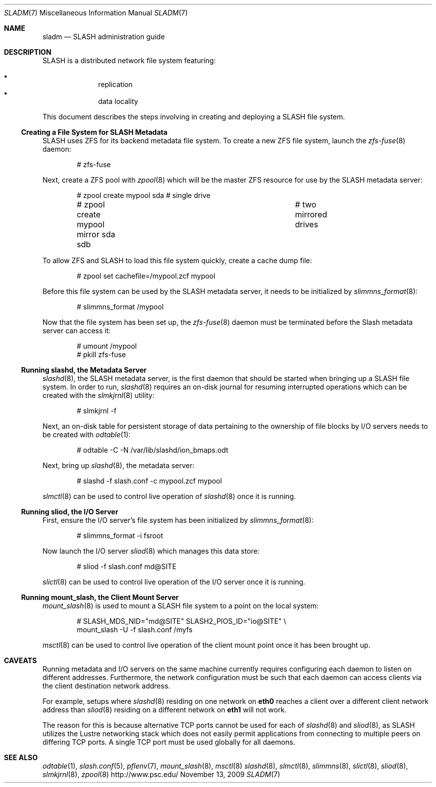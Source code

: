 .\" $Id$
.Dd November 13, 2009
.Dt SLADM 7
.ds volume PSC \- SLASH Administrator's Manual
.Os http://www.psc.edu/
.Sh NAME
.Nm sladm
.Nd
.Tn SLASH
administration guide
.Sh DESCRIPTION
.Tn SLASH
is a distributed network file system featuring:
.Pp
.Bl -bullet -compact -offset indent
.It
replication
.It
data locality
.El
.Pp
This document describes the steps involving in creating and deploying a
.Tn SLASH
file system.
.Ss Creating a File System for SLASH Metadata
.Tn SLASH
uses
.Tn ZFS
for its backend metadata file system.
To create a new
.Tn ZFS
file system, launch the
.Xr zfs-fuse 8
daemon:
.Bd -literal -offset indent
# zfs-fuse
.Pp
.Ed
Next, create a
.Tn ZFS
pool with
.Xr zpool 8
which will be the master
.Tn ZFS
resource for use by the
.Tn SLASH
metadata server:
.Bd -literal -offset indent
# zpool create mypool sda		# single drive
# zpool create mypool mirror sda sdb	# two mirrored drives
.Ed
.Pp
To allow
.Tn ZFS
and
.Tn SLASH
to load this file system quickly, create a
cache dump file:
.Bd -literal -offset indent
# zpool set cachefile=/mypool.zcf mypool
.Ed
.Pp
Before this file system can be used by the
.Tn SLASH
metadata server, it needs to be initialized by
.Xr slimmns_format 8 :
.Bd -literal -offset indent
# slimmns_format /mypool
.Ed
.Pp
Now that the file system has been set up, the
.Xr zfs-fuse 8
daemon must be terminated before the
.Tn Slash
metadata server can access it:
.Bd -literal -offset indent
# umount /mypool
# pkill zfs-fuse
.Ed
.Ss Running Cm slashd Ns Ss ,\& the Metadata Server
.Xr slashd 8 ,
the
.Tn SLASH
metadata server, is the first daemon that should be started
when bringing up a
.Tn SLASH
file system.
In order to run,
.Xr slashd 8
requires an on-disk journal for resuming interrupted operations which
can be created with the
.Xr slmkjrnl 8
utility:
.Bd -literal -offset indent
# slmkjrnl -f
.Ed
.Pp
Next, an on-disk table for persistent storage of data pertaining to the
ownership of file blocks by
.Tn I/O
servers needs to be created with
.Xr odtable 1 :
.Bd -literal -offset indent
# odtable -C -N /var/lib/slashd/ion_bmaps.odt
.Ed
.Pp
Next, bring up
.Xr slashd 8 ,
the metadata server:
.Bd -literal -offset indent
# slashd -f slash.conf -c mypool.zcf mypool
.Ed
.Pp
.Xr slmctl 8
can be used to control live operation of
.Xr slashd 8
once it is running.
.Ss Running Cm sliod Ns Ss ,\& the Tn Ss I/O Ss Server
First, ensure the
.Tn I/O
server's file system has been initialized by
.Xr slimmns_format 8 :
.Bd -literal -offset indent
# slimmns_format -i fsroot
.Ed
.Pp
Now launch the
.Tn I/O
server
.Xr sliod 8
which manages this data store:
.Bd -literal -offset indent
# sliod -f slash.conf md@SITE
.Ed
.Pp
.Xr slictl 8
can be used to control live operation of the
.Tn I/O
server once it is running.
.Ss Running Cm mount_slash Ns Ss ,\& the Client Mount Server
.Xr mount_slash 8
is used to mount a
.Tn SLASH
file system to a point on the local system:
.Bd -literal -offset indent
# SLASH_MDS_NID="md@SITE" SLASH2_PIOS_ID="io@SITE" \e
  mount_slash -U -f slash.conf /myfs
.Ed
.Pp
.Xr msctl 8
can be used to control live operation of the client mount point once it
has been brought up.
.Sh CAVEATS
Running metadata and
.Tn I/O
servers on the same machine currently requires configuring each daemon
to listen on different addresses.
Furthermore, the network configuration must be such that each daemon can
access clients via the client destination network address.
.Pp
For example, setups where
.Xr slashd 8
residing on one network on
.Li eth0
reaches a client over a different client network address than
.Xr sliod 8
residing on a different network on
.Li eth1
will not work.
.Pp
The reason for this is because alternative
.Tn TCP
ports cannot be used for each of
.Xr slashd 8
and
.Xr sliod 8 ,
as
.Tn SLASH
utilizes the Lustre networking stack which does not easily
permit applications from connecting to multiple peers on differing
.Tn TCP
ports.
A single
.Tn TCP
port must be used globally for all daemons.
.El
.Sh SEE ALSO
.Xr odtable 1 ,
.Xr slash.conf 5 ,
.Xr pflenv 7 ,
.Xr mount_slash 8 ,
.Xr msctl 8
.Xr slashd 8 ,
.Xr slmctl 8 ,
.Xr slimmns 8 ,
.Xr slictl 8 ,
.Xr sliod 8 ,
.Xr slmkjrnl 8 ,
.Xr zpool 8
